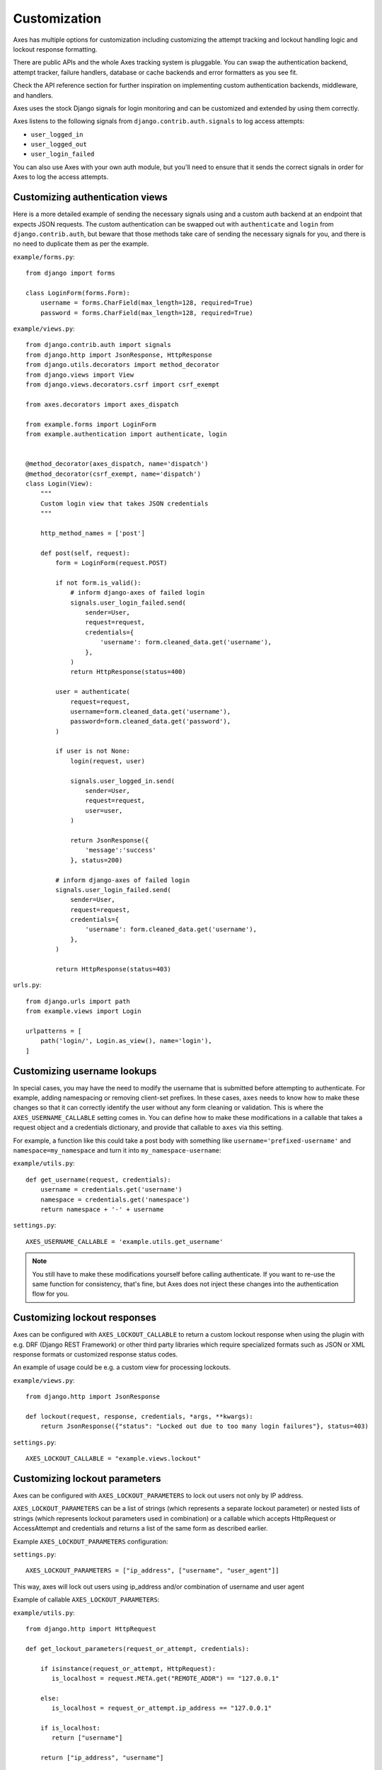 .. customization:

Customization
=============

Axes has multiple options for customization including customizing the
attempt tracking and lockout handling logic and lockout response formatting.

There are public APIs and the whole Axes tracking system is pluggable.
You can swap the authentication backend, attempt tracker, failure handlers,
database or cache backends and error formatters as you see fit.

Check the API reference section for further inspiration on
implementing custom authentication backends, middleware, and handlers.

Axes uses the stock Django signals for login monitoring and
can be customized and extended by using them correctly.

Axes listens to the following signals from ``django.contrib.auth.signals`` to log access attempts:

* ``user_logged_in``
* ``user_logged_out``
* ``user_login_failed``

You can also use Axes with your own auth module, but you'll need
to ensure that it sends the correct signals in order for Axes to
log the access attempts.


Customizing authentication views
--------------------------------

Here is a more detailed example of sending the necessary signals using
and a custom auth backend at an endpoint that expects JSON
requests. The custom authentication can be swapped out with ``authenticate``
and ``login`` from ``django.contrib.auth``, but beware that those methods take
care of sending the necessary signals for you, and there is no need to duplicate
them as per the example.

``example/forms.py``::

    from django import forms

    class LoginForm(forms.Form):
        username = forms.CharField(max_length=128, required=True)
        password = forms.CharField(max_length=128, required=True)

``example/views.py``::

    from django.contrib.auth import signals
    from django.http import JsonResponse, HttpResponse
    from django.utils.decorators import method_decorator
    from django.views import View
    from django.views.decorators.csrf import csrf_exempt

    from axes.decorators import axes_dispatch

    from example.forms import LoginForm
    from example.authentication import authenticate, login


    @method_decorator(axes_dispatch, name='dispatch')
    @method_decorator(csrf_exempt, name='dispatch')
    class Login(View):
        """
        Custom login view that takes JSON credentials
        """

        http_method_names = ['post']

        def post(self, request):
            form = LoginForm(request.POST)

            if not form.is_valid():
                # inform django-axes of failed login
                signals.user_login_failed.send(
                    sender=User,
                    request=request,
                    credentials={
                        'username': form.cleaned_data.get('username'),
                    },
                )
                return HttpResponse(status=400)

            user = authenticate(
                request=request,
                username=form.cleaned_data.get('username'),
                password=form.cleaned_data.get('password'),
            )

            if user is not None:
                login(request, user)

                signals.user_logged_in.send(
                    sender=User,
                    request=request,
                    user=user,
                )

                return JsonResponse({
                    'message':'success'
                }, status=200)

            # inform django-axes of failed login
            signals.user_login_failed.send(
                sender=User,
                request=request,
                credentials={
                    'username': form.cleaned_data.get('username'),
                },
            )

            return HttpResponse(status=403)

``urls.py``::

    from django.urls import path
    from example.views import Login

    urlpatterns = [
        path('login/', Login.as_view(), name='login'),
    ]


Customizing username lookups
----------------------------

In special cases, you may have the need to modify the username that is
submitted before attempting to authenticate. For example, adding namespacing or
removing client-set prefixes. In these cases, ``axes`` needs to know how to make
these changes so that it can correctly identify the user without any form
cleaning or validation. This is where the ``AXES_USERNAME_CALLABLE`` setting
comes in. You can define how to make these modifications in a callable that
takes a request object and a credentials dictionary,
and provide that callable to ``axes`` via this setting.

For example, a function like this could take a post body with something like
``username='prefixed-username'`` and ``namespace=my_namespace`` and turn it
into ``my_namespace-username``:

``example/utils.py``::

    def get_username(request, credentials):
        username = credentials.get('username')
        namespace = credentials.get('namespace')
        return namespace + '-' + username

``settings.py``::

    AXES_USERNAME_CALLABLE = 'example.utils.get_username'

.. note::
   You still have to make these modifications yourself before calling
   authenticate. If you want to re-use the same function for consistency, that's
   fine, but Axes does not inject these changes into the authentication flow
   for you.

Customizing lockout responses
-----------------------------

Axes can be configured with ``AXES_LOCKOUT_CALLABLE`` to return a custom lockout response when using the plugin with e.g. DRF (Django REST Framework) or other third party libraries which require specialized formats such as JSON or XML response formats or customized response status codes.

An example of usage could be e.g. a custom view for processing lockouts.

``example/views.py``::

    from django.http import JsonResponse

    def lockout(request, response, credentials, *args, **kwargs):
        return JsonResponse({"status": "Locked out due to too many login failures"}, status=403)

``settings.py``::

    AXES_LOCKOUT_CALLABLE = "example.views.lockout"

.. _customizing-lockout-parameters:

Customizing lockout parameters
------------------------------

Axes can be configured with ``AXES_LOCKOUT_PARAMETERS`` to lock out users not only by IP address.

``AXES_LOCKOUT_PARAMETERS`` can be a list of strings (which represents a separate lockout parameter) or nested lists of strings (which represents lockout parameters used in combination) or a callable which accepts HttpRequest or AccessAttempt and credentials and returns a list of the same form as described earlier.

Example ``AXES_LOCKOUT_PARAMETERS`` configuration:

``settings.py``::

    AXES_LOCKOUT_PARAMETERS = ["ip_address", ["username", "user_agent"]]

This way, axes will lock out users using ip_address and/or combination of username and user agent

Example of callable ``AXES_LOCKOUT_PARAMETERS``:

``example/utils.py``::

    from django.http import HttpRequest

    def get_lockout_parameters(request_or_attempt, credentials):

        if isinstance(request_or_attempt, HttpRequest):
           is_localhost = request.META.get("REMOTE_ADDR") == "127.0.0.1"

        else:
           is_localhost = request_or_attempt.ip_address == "127.0.0.1"

        if is_localhost:
           return ["username"]

        return ["ip_address", "username"]

``settings.py``::

    AXES_LOCKOUT_PARAMETERS = "example.utils.get_lockout_parameters"

This way, if client ip_address is localhost, axes will lockout client only by username. In other case, axes will lockout client by username and/or ip_address.

Customizing client ip address lookups
-------------------------------------

Axes can be configured with ``AXES_CLIENT_IP_CALLABLE`` to use custom client ip address lookup logic.

``example/utils.py``::

    def get_client_ip(request):
        return request.META.get("REMOTE_ADDR")

``settings.py``::

    AXES_CLIENT_IP_CALLABLE = "example.utils.get_client_ip"
